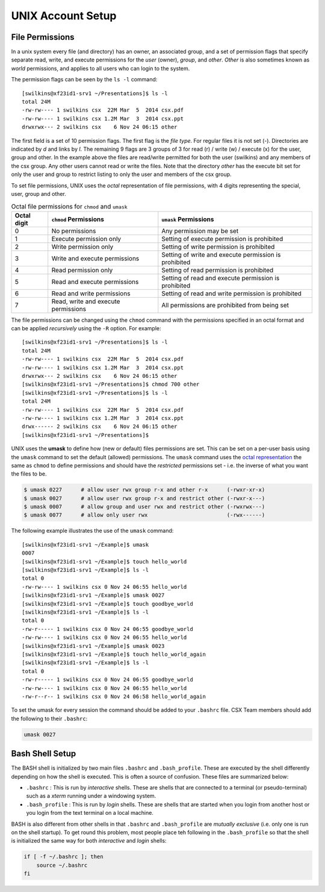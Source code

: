 UNIX Account Setup
==================

File Permissions
----------------

In a unix system every file (and directory) has an owner, an associated
group, and a set of permission flags that specify separate read, write,
and execute permissions for the *user* (owner), *group*, and *other*.
*Other* is also sometimes known as *world* permissions, and applies to
all users who can login to the system. 

The permission flags can be seen by the ``ls -l`` command::

    [swilkins@xf23id1-srv1 ~/Presentations]$ ls -l
    total 24M
    -rw-rw---- 1 swilkins csx  22M Mar  5  2014 csx.pdf
    -rw-rw---- 1 swilkins csx 1.2M Mar  3  2014 csx.ppt
    drwxrwx--- 2 swilkins csx    6 Nov 24 06:15 other

The first field is a set of 10 permission flags. The first flag is the *file
type*. For regular files it is not set (-). Directories are indicated by *d*
and links by *l*. The remaining 9 flags are 3 groups of 3 for read (r) / write
(w) / execute (x) for the user, group and other. In the example above the files
are read/write permitted for both the user (swilkins) and any members of the
csx group. Any other users cannot read or write the files. Note that the
directory *other* has the execute bit set for only the user and group to
restrict listing to only the user and members of the csx group.

To set file permissions, UNIX uses the *octal* representation of file
permissions, with 4 digits representing the special, user, group and other.

.. table:: Octal file permissions for ``chmod`` and ``umask``

    =========== ==================================== ==================================================== 
    Octal digit ``chmod`` Permissions                ``umask`` Permissions
    =========== ==================================== ==================================================== 
    0           No permissions                       Any permission may be set
    1           Execute permission only              Setting of execute permission is prohibited
    2           Write permission only                Setting of write permission is prohibited
    3           Write and execute permissions        Setting of write and execute permission is prohibited 
    4           Read permission only                 Setting of read permission is prohibited
    5           Read and execute permissions         Setting of read and execute permission is prohibited
    6           Read and write permissions           Setting of read and write permission is prohibited
    7           Read, write and execute permissions  All permissions are prohibited from being set
    =========== ==================================== ==================================================== 

The file permissions can be changed using the ``chmod`` command with the
permissions specified in an octal format and can be applied *recursively* using
the ``-R`` option. For example: ::

    [swilkins@xf23id1-srv1 ~/Presentations]$ ls -l
    total 24M
    -rw-rw---- 1 swilkins csx  22M Mar  5  2014 csx.pdf
    -rw-rw---- 1 swilkins csx 1.2M Mar  3  2014 csx.ppt
    drwxrwx--- 2 swilkins csx    6 Nov 24 06:15 other
    [swilkins@xf23id1-srv1 ~/Presentations]$ chmod 700 other
    [swilkins@xf23id1-srv1 ~/Presentations]$ ls -l
    total 24M
    -rw-rw---- 1 swilkins csx  22M Mar  5  2014 csx.pdf
    -rw-rw---- 1 swilkins csx 1.2M Mar  3  2014 csx.ppt
    drwx------ 2 swilkins csx    6 Nov 24 06:15 other
    [swilkins@xf23id1-srv1 ~/Presentations]$

UNIX uses the **umask** to define how (new or default) files permissions are
set. This can be set on a per-user basis using the ``umask`` command to set the
default (allowed) permissions. The ``umask`` command uses the `octal
representation`_ the same as ``chmod`` to define permissions and should have
the *restricted* permissions set - i.e. the inverse of what you want the files
to be. 

.. code-block:: bash

    $ umask 0227      # allow user rwx group r-x and other r-x      (-rwxr-xr-x)
    $ umask 0027      # allow user rwx group r-x and restrict other (-rwxr-x---)
    $ umask 0007      # allow group and user rwx and restrict other (-rwxrwx---)
    $ umask 0077      # allow only user rwx                         (-rwx------)

The following example illustrates the use of the ``umask`` command: ::

    [swilkins@xf23id1-srv1 ~/Example]$ umask
    0007
    [swilkins@xf23id1-srv1 ~/Example]$ touch hello_world
    [swilkins@xf23id1-srv1 ~/Example]$ ls -l
    total 0
    -rw-rw---- 1 swilkins csx 0 Nov 24 06:55 hello_world
    [swilkins@xf23id1-srv1 ~/Example]$ umask 0027
    [swilkins@xf23id1-srv1 ~/Example]$ touch goodbye_world
    [swilkins@xf23id1-srv1 ~/Example]$ ls -l
    total 0
    -rw-r----- 1 swilkins csx 0 Nov 24 06:55 goodbye_world
    -rw-rw---- 1 swilkins csx 0 Nov 24 06:55 hello_world
    [swilkins@xf23id1-srv1 ~/Example]$ umask 0023
    [swilkins@xf23id1-srv1 ~/Example]$ touch hello_world_again
    [swilkins@xf23id1-srv1 ~/Example]$ ls -l
    total 0
    -rw-r----- 1 swilkins csx 0 Nov 24 06:55 goodbye_world
    -rw-rw---- 1 swilkins csx 0 Nov 24 06:55 hello_world
    -rw-r--r-- 1 swilkins csx 0 Nov 24 06:58 hello_world_again

To set the umask for every session the command should be added to your
``.bashrc`` file. CSX Team members should add the following to their ``.bashrc``:

.. code-block:: bash

    umask 0027

Bash Shell Setup
----------------

The BASH shell is initialized by two main files ``.bashrc`` and ``.bash_profile``.
These are executed by the shell differently depending on how the shell is
executed. This is often a source of confusion. These files are summarized below:

* ``.bashrc`` : This is run by *interactive* shells. These are shells that are
  connected to a terminal (or pseudo-terminal) such as a `xterm` running under
  a windowing system.  
  
* ``.bash_profile`` : This is run by *login* shells. These are shells
  that are started when you login from another host or you login from the text
  terminal on a local machine. 

BASH is also different from other shells in that ``.bashrc`` and ``.bash_profile``
are *mutually exclusive* (i.e. only one is run on the shell startup). To get
round this problem, most people place teh following in the ``.bash_profile`` so
that the shell is initialized the same way for both *interactive* and *login*
shells:

.. code-block:: bash

    if [ -f ~/.bashrc ]; then
        source ~/.bashrc
    fi


.. _`octal representation`: https://en.wikipedia.org/wiki/Chmod
